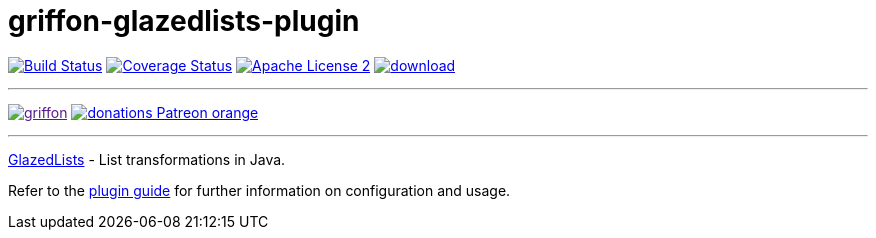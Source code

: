 = griffon-glazedlists-plugin
:linkattrs:
:project-name: griffon-glazedlists-plugin

image:http://img.shields.io/travis/griffon-plugins/{project-name}/master.svg["Build Status", link="https://travis-ci.org/griffon-plugins/{project-name}"]
image:http://img.shields.io/coveralls/griffon-plugins/{project-name}/master.svg["Coverage Status", link="https://coveralls.io/r/griffon-plugins/{project-name}"]
image:http://img.shields.io/badge/license-ASF2-blue.svg["Apache License 2", link="http://www.apache.org/licenses/LICENSE-2.0.txt"]
image:https://api.bintray.com/packages/griffon/griffon-plugins/{project-name}/images/download.svg[link="https://bintray.com/griffon/griffon-plugins/{project-name}/_latestVersion"]

---

image:https://img.shields.io/gitter/room/griffon/griffon.svg[link="https://gitter.im/griffon/griffon]
image:https://img.shields.io/badge/donations-Patreon-orange.svg[link="https://www.patreon.com/user?u=6609318"]

---
link:http://www.glazedlists.com/[GlazedLists, window="_blank"] - List transformations in Java.

Refer to the link:http://griffon-plugins.github.io/{project-name}/[plugin guide, window="_blank"] for
further information on configuration and usage.
